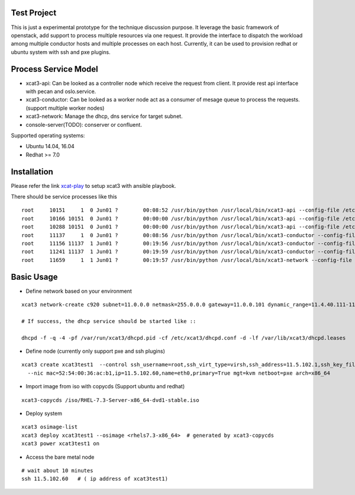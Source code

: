 Test Project
============

This is just a experimental prototype for the technique discussion purpose. It
leverage the basic framework of openstack, add support to process multiple
resources via one request. It provide the interface to dispatch the workload
among multiple conductor hosts and multiple processes on each host. Currently,
it can be used to provision redhat or ubuntu system with ssh and pxe plugins.

Process Service Model
=====================

* xcat3-api: Can be looked as a controller node which receive the request from
  client. It provide rest api interface with pecan and oslo.service.
* xcat3-conductor: Can be looked as a worker node act as a consumer of mesage
  queue to process the requests. (support multiple worker nodes)
* xcat3-network: Manage the dhcp, dns service for target subnet.
* console-server(TODO): conserver or confluent.

Supported operating systems:

* Ubuntu 14.04, 16.04
* Redhat >= 7.0

Installation
============

Please refer the link `xcat-play <https://github.com/chenglch/xcat-play>`_ to
setup xcat3 with ansible playbook.

There should be service processes like this ::

    root     10151     1  0 Jun01 ?        00:08:52 /usr/bin/python /usr/local/bin/xcat3-api --config-file /etc/xcat3/xcat3.conf
    root     10166 10151  0 Jun01 ?        00:00:00 /usr/bin/python /usr/local/bin/xcat3-api --config-file /etc/xcat3/xcat3.conf
    root     10288 10151  0 Jun01 ?        00:00:00 /usr/bin/python /usr/local/bin/xcat3-api --config-file /etc/xcat3/xcat3.conf
    root     11137     1  0 Jun01 ?        00:08:56 /usr/bin/python /usr/local/bin/xcat3-conductor --config-file /etc/xcat3/xcat3.conf
    root     11156 11137  1 Jun01 ?        00:19:56 /usr/bin/python /usr/local/bin/xcat3-conductor --config-file /etc/xcat3/xcat3.conf
    root     11241 11137  1 Jun01 ?        00:19:59 /usr/bin/python /usr/local/bin/xcat3-conductor --config-file /etc/xcat3/xcat3.conf
    root     11659     1  1 Jun01 ?        00:19:57 /usr/bin/python /usr/local/bin/xcat3-network --config-file /etc/xcat3/xcat3.conf


Basic Usage
===========

- Define network based on your environment
::

  xcat3 network-create c920 subnet=11.0.0.0 netmask=255.0.0.0 gateway=11.0.0.101 dynamic_range=11.4.40.111-11.4.40.113 nameservers=11.0.0.101

  # If success, the dhcp service should be started like ::

  dhcpd -f -q -4 -pf /var/run/xcat3/dhcpd.pid -cf /etc/xcat3/dhcpd.conf -d -lf /var/lib/xcat3/dhcpd.leases

- Define node (currently only support pxe and ssh plugins)
::

  xcat3 create xcat3test1  --control ssh_username=root,ssh_virt_type=virsh,ssh_address=11.5.102.1,ssh_key_filename=/root/.ssh/id_rsa \
    --nic mac=52:54:00:36:ac:b1,ip=11.5.102.60,name=eth0,primary=True mgt=kvm netboot=pxe arch=x86_64

- Import image from iso with copycds (Support ubuntu and redhat)
::

  xcat3-copycds /iso/RHEL-7.3-Server-x86_64-dvd1-stable.iso

- Deploy system
::

  xcat3 osimage-list
  xcat3 deploy xcat3test1 --osimage <rhels7.3-x86_64>  # generated by xcat3-copycds
  xcat3 power xcat3test1 on

- Access the bare metal node
::

  # wait about 10 minutes
  ssh 11.5.102.60   # ( ip address of xcat3test1)
